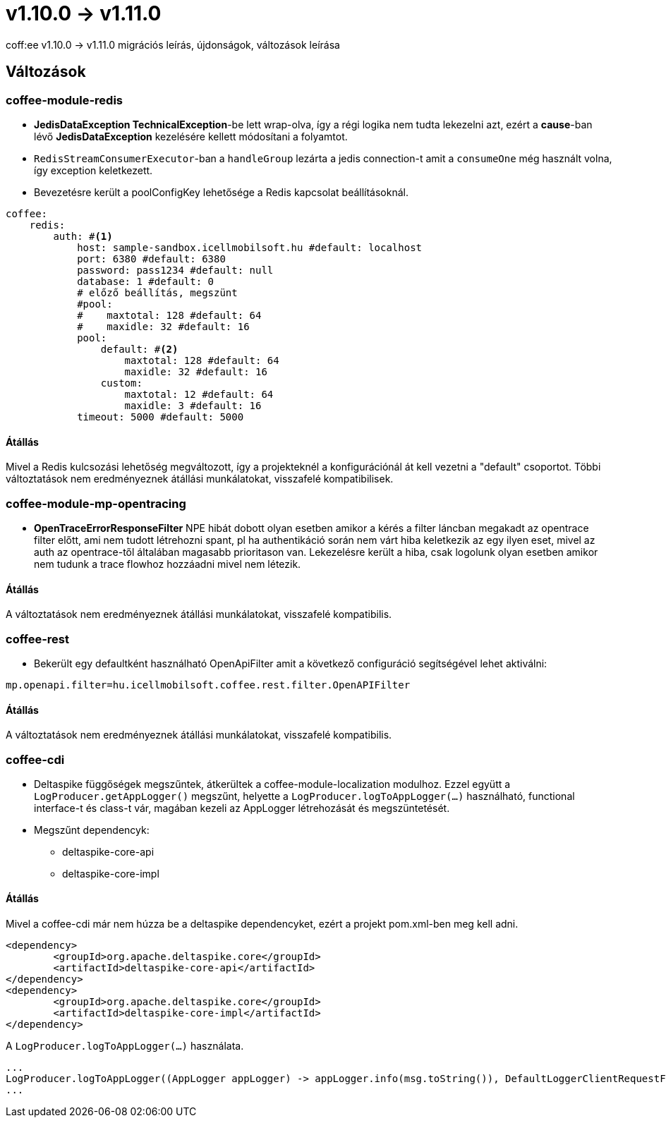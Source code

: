 = v1.10.0 → v1.11.0

coff:ee v1.10.0 -> v1.11.0 migrációs leírás, újdonságok, változások leírása

== Változások

=== coffee-module-redis

* *JedisDataException TechnicalException*-be lett wrap-olva, így a régi logika nem tudta lekezelni azt, ezért a *cause*-ban
lévő *JedisDataException* kezelésére kellett módosítani a folyamtot.
* `RedisStreamConsumerExecutor`-ban a `handleGroup` lezárta a jedis connection-t amit a `consumeOne` még használt volna,
így exception keletkezett.
* Bevezetésre került a poolConfigKey lehetősége a Redis kapcsolat beállításoknál.

[source,yaml]
----
coffee:
    redis:
        auth: #<1>
            host: sample-sandbox.icellmobilsoft.hu #default: localhost
            port: 6380 #default: 6380
            password: pass1234 #default: null
            database: 1 #default: 0
            # előző beállítás, megszünt
            #pool:
            #    maxtotal: 128 #default: 64
            #    maxidle: 32 #default: 16
            pool:
                default: #<2>
                    maxtotal: 128 #default: 64
                    maxidle: 32 #default: 16
                custom:
                    maxtotal: 12 #default: 64
                    maxidle: 3 #default: 16
            timeout: 5000 #default: 5000
----

==== Átállás

Mivel a Redis kulcsozási lehetőség megváltozott,
így a projekteknél a konfigurációnál át kell vezetni a "default" csoportot.
Többi változtatások nem eredményeznek átállási munkálatokat, visszafelé kompatibilisek.

=== coffee-module-mp-opentracing

* *OpenTraceErrorResponseFilter* NPE hibát dobott olyan esetben amikor a kérés a filter láncban megakadt az opentrace filter előtt, ami nem tudott létrehozni
spant, pl ha authentikáció során nem várt hiba keletkezik az egy ilyen eset, mivel az auth az opentrace-től általában magasabb prioritason van.
Lekezelésre került a hiba, csak logolunk olyan esetben amikor nem tudunk a trace flowhoz hozzáadni mivel nem létezik.


==== Átállás

A változtatások nem eredményeznek átállási munkálatokat, visszafelé kompatibilis.

=== coffee-rest
* Bekerült egy defaultként használható OpenApiFilter amit a következő configuráció segítségével lehet aktiválni:
[source,properties]
----
mp.openapi.filter=hu.icellmobilsoft.coffee.rest.filter.OpenAPIFilter
----

==== Átállás
A változtatások nem eredményeznek átállási munkálatokat, visszafelé kompatibilis.

=== coffee-cdi
* Deltaspike függőségek megszűntek, átkerültek a coffee-module-localization modulhoz. Ezzel együtt a `LogProducer.getAppLogger()` megszűnt,
helyette a `LogProducer.logToAppLogger(...)` használható, functional interface-t és class-t vár, magában kezeli az AppLogger létrehozását és megszüntetését.
* Megszűnt dependencyk:
** deltaspike-core-api
** deltaspike-core-impl

==== Átállás
Mivel a coffee-cdi már nem húzza be a deltaspike dependencyket, ezért a projekt pom.xml-ben meg kell adni.

[source,xml]
----
<dependency>
	<groupId>org.apache.deltaspike.core</groupId>
	<artifactId>deltaspike-core-api</artifactId>
</dependency>
<dependency>
	<groupId>org.apache.deltaspike.core</groupId>
	<artifactId>deltaspike-core-impl</artifactId>
</dependency>
----

A `LogProducer.logToAppLogger(...)` használata.

[source,java]
----
...
LogProducer.logToAppLogger((AppLogger appLogger) -> appLogger.info(msg.toString()), DefaultLoggerClientRequestFilter.class))
...
----


